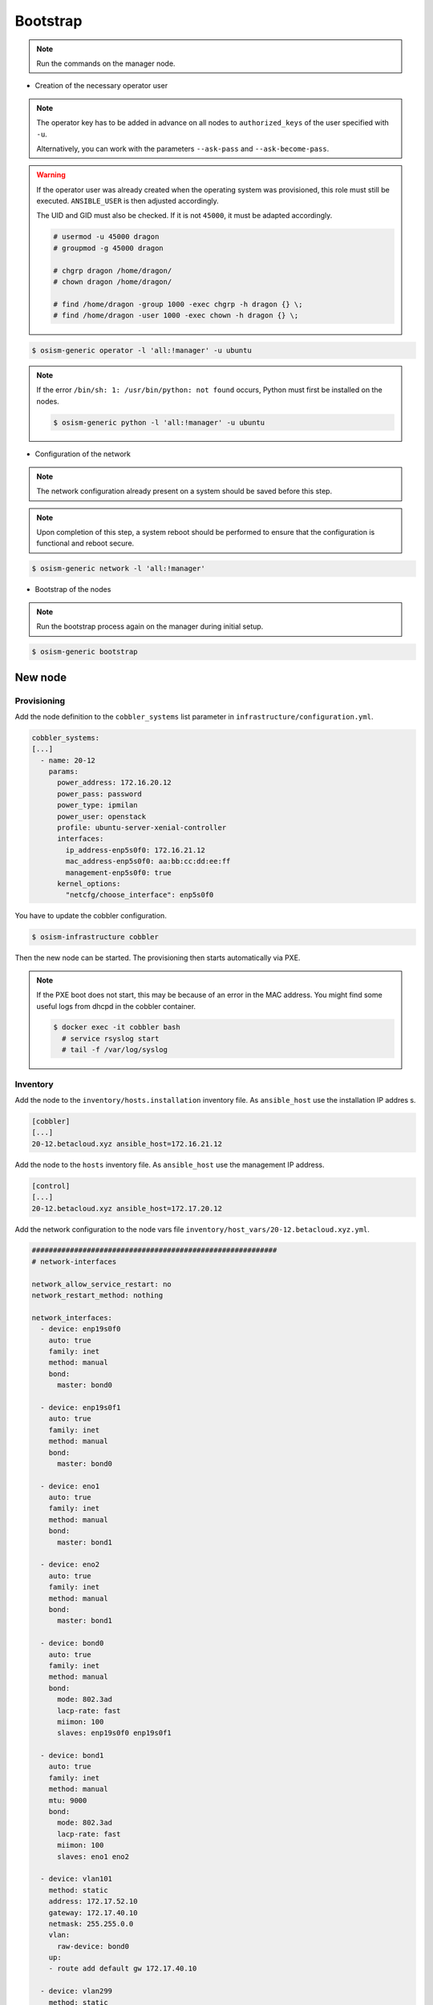=========
Bootstrap
=========

.. note::

   Run the commands on the manager node.

* Creation of the necessary operator user

.. note::

   The operator key has to be added in advance on all nodes to ``authorized_keys`` of the user
   specified with ``-u``.

   Alternatively, you can work with the parameters ``--ask-pass`` and ``--ask-become-pass``.

.. warning::

   If the operator user was already created when the operating system was provisioned, this
   role must still be executed. ``ANSIBLE_USER`` is then adjusted accordingly.

   The UID and GID must also be checked. If it is not ``45000``, it must be adapted accordingly.

   .. code-block:: console

      # usermod -u 45000 dragon
      # groupmod -g 45000 dragon

      # chgrp dragon /home/dragon/
      # chown dragon /home/dragon/

      # find /home/dragon -group 1000 -exec chgrp -h dragon {} \;
      # find /home/dragon -user 1000 -exec chown -h dragon {} \;

.. code-block:: console

   $ osism-generic operator -l 'all:!manager' -u ubuntu

.. note::

   If the error ``/bin/sh: 1: /usr/bin/python: not found`` occurs, Python must first be installed on
   the nodes.

   .. code-block:: console

      $ osism-generic python -l 'all:!manager' -u ubuntu

* Configuration of the network

.. note::

   The network configuration already present on a system should be saved before this step.

.. note::

   Upon completion of this step, a system reboot should be performed to ensure that the configuration is functional and reboot secure.

.. code-block:: console

   $ osism-generic network -l 'all:!manager'

* Bootstrap of the nodes

.. note::

   Run the bootstrap process again on the manager during initial setup.

.. code-block:: console

   $ osism-generic bootstrap

New node
========

Provisioning
------------

Add the node definition to the ``cobbler_systems`` list parameter in ``infrastructure/configuration.yml``.

.. code-block:: yaml

   cobbler_systems:
   [...]
     - name: 20-12
       params:
         power_address: 172.16.20.12
         power_pass: password
         power_type: ipmilan
         power_user: openstack
         profile: ubuntu-server-xenial-controller
         interfaces:
           ip_address-enp5s0f0: 172.16.21.12
           mac_address-enp5s0f0: aa:bb:cc:dd:ee:ff
           management-enp5s0f0: true
         kernel_options:
           "netcfg/choose_interface": enp5s0f0

You have to update the cobbler configuration.

.. code-block:: console

   $ osism-infrastructure cobbler

Then the new node can be started. The provisioning then starts automatically via PXE.

.. note::

   If the PXE boot does not start, this may be because of an error in the MAC address. You might find some useful logs from dhcpd in the cobbler container.

   .. code-block:: console

      $ docker exec -it cobbler bash
        # service rsyslog start
        # tail -f /var/log/syslog 

Inventory
---------

Add the node to the ``inventory/hosts.installation`` inventory file. As ``ansible_host`` use the installation IP addres
s.

.. code-block:: ini

   [cobbler]
   [...]
   20-12.betacloud.xyz ansible_host=172.16.21.12

Add the node to the ``hosts`` inventory file. As ``ansible_host`` use the management IP address.

.. code-block:: ini

   [control]
   [...]
   20-12.betacloud.xyz ansible_host=172.17.20.12

Add the network configuration to the node vars file ``inventory/host_vars/20-12.betacloud.xyz.yml``.

.. code-block:: yaml

   ##########################################################
   # network-interfaces

   network_allow_service_restart: no
   network_restart_method: nothing

   network_interfaces:
     - device: enp19s0f0
       auto: true
       family: inet
       method: manual
       bond:
         master: bond0

     - device: enp19s0f1
       auto: true
       family: inet
       method: manual
       bond:
         master: bond0

     - device: eno1
       auto: true
       family: inet
       method: manual
       bond:
         master: bond1

     - device: eno2
       auto: true
       family: inet
       method: manual
       bond:
         master: bond1

     - device: bond0
       auto: true
       family: inet
       method: manual
       bond:
         mode: 802.3ad
         lacp-rate: fast
         miimon: 100
         slaves: enp19s0f0 enp19s0f1

     - device: bond1
       auto: true
       family: inet
       method: manual
       mtu: 9000
       bond:
         mode: 802.3ad
         lacp-rate: fast
         miimon: 100
         slaves: eno1 eno2

     - device: vlan101
       method: static
       address: 172.17.52.10
       gateway: 172.17.40.10
       netmask: 255.255.0.0
       vlan:
         raw-device: bond0
       up:
       - route add default gw 172.17.40.10

     - device: vlan299
       method: static
       address: 10.49.52.10
       netmask: 255.255.0.0
       vlan:
         raw-device: bond0

     - device: vlan297
       method: static
       address: 10.47.52.10
       netmask: 255.255.0.0
       vlan:
         raw-device: bond1

     - device: vlan298
       method: static
       address: 10.48.52.10
       netmask: 255.255.0.0
       vlan:
         raw-device: bond1

     - device: vlan398
       method: static
       address: 10.30.52.10
       netmask: 255.255.0.0
       vlan:
         raw-device: bond1

     - device: vlan399
       method: static
       address: 10.31.52.10
       netmask: 255.255.0.0
       vlan:
         raw-device: bond1

Bootstrap
---------

Prepare the node for the bootstrap. This will add a operator user, will prepare the network configuration, and will reb
oot the system to change the network configuration.

.. note::

   Depending on the environment you may need to install Python first.

   .. code-block:: console

      $ osism-generic python --limit 20-12.betacloud.xyz -u root --key-file /ansible/secrets/id_rsa.cobbler -i /opt/configuration/inventory/hosts.installation


   ``apt`` must be usable accordingly. Alternatively install Python already during the provisioning of the node.

   It is recommended to install Python on the systems during the provisioning process.

.. code-block:: console

   $ osism-generic operator --limit 20-12.betacloud.xyz -u root --key-file /ansible/secrets/id_rsa.cobbler -i /opt/configuration/inventory/hosts.installation
   $ osism-generic network --limit 20-12.betacloud.xyz -i /opt/configuration/inventory/hosts.installation
   $ osism-generic reboot --limit 20-12.betacloud.xyz -i /opt/configuration/inventory/hosts.installation

.. note::

   The use of the hosts.installation file is optional and is not available depending on the environment.

Refresh facts.

.. code-block:: console

   $ osism-generic facts

Bootstrap the node.

.. code-block:: console

   $ osism-generic bootstrap --limit 20-12.betacloud.xyz

Deploy common services.

.. code-block:: console

   $ osism-kolla deploy common --limit 20-12.betacloud.xyz

Deploy prometheus exporter.

.. code-block:: console

   $ osism-monitoring prometheus-exporter --limit 20-12.betacloud.xyz

Update prometheus
-----------------

.. code-block:: console

   $ osism-monitoring prometheus

Update hosts files
------------------

After adding a new node, the ``/etc/hosts`` file on all nodes must be updated.

.. code-block:: console

   $ osism-generic hosts

Deploy services
---------------

* Storage node

.. code-block:: console

   $ osism-ceph osds --limit 20-12.betacloud.xyz

* Compute node

.. code-block:: console

   $ osism-kolla deploy nova --limit 20-12.betacloud.xyz
   $ osism-kolla deploy openvswitch --limit 20-12.betacloud.xyz
   $ osism-kolla deploy neutron --limit 20-12.betacloud.xyz
